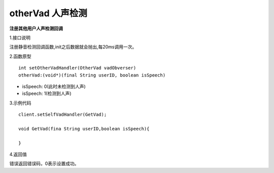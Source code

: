 otherVad 人声检测
================

**注册其他用户人声检测回调**

1.接口说明

注册静音检测回调函数,init之后数据就会抛出,每20ms调用一次。

2.函数原型
::
    int setOtherVadHandler(OtherVad vadObverser)
    otherVad:(void*)(final String userID, boolean isSpeech)

- isSpeech: 0(此时未检测到人声)
- isSpeech: 1(检测到人声)


3.示例代码
::
    client.setSelfVadHandler(GetVad);
    
    void GetVad(fina String userID,boolean isSpeech){
      
    }    

4.返回值

错误返回错误码，0表示设置成功。